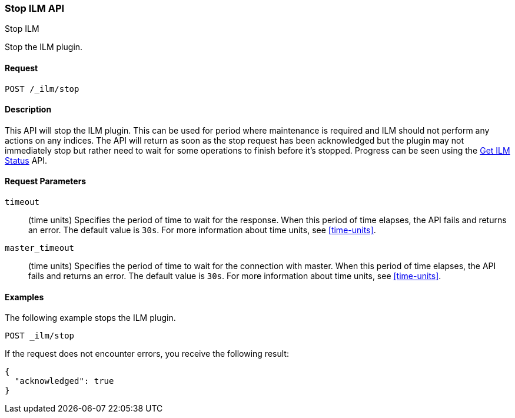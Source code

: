 [role="xpack"]
[testenv="basic"]
[[ilm-stop]]
=== Stop ILM API
++++
<titleabbrev>Stop ILM</titleabbrev>
++++

Stop the ILM plugin.

==== Request

`POST /_ilm/stop`

==== Description

This API will stop the ILM plugin. This can be used for period where 
maintenance is required and ILM should not perform any actions on any indices.
The API will return as soon as the stop request has been acknowledged but the 
plugin may not immediately stop but rather need to wait for some operations
to finish before it's stopped. Progress can be seen using the 
<<ilm-get-status, Get ILM Status>> API.

==== Request Parameters

`timeout`::
  (time units) Specifies the period of time to wait for the response. When this 
  period of time elapses, the API fails and returns an error. The default value
  is `30s`. For more information about time units, see <<time-units>>.

`master_timeout`::
  (time units) Specifies the period of time to wait for the connection with master.
  When this period of time elapses, the API fails and returns an error.
  The default value is `30s`. For more information about time units, see <<time-units>>.


==== Examples

The following example stops the ILM plugin.

//////////////////////////

[source,js]
--------------------------------------------------
PUT _ilm/my_policy
{
  "policy": {
    "phases": {
      "warm": {
        "min_age": "10d",
        "actions": {
          "forcemerge": {
            "max_num_segments": 1
          }
        }
      },
      "delete": {
        "min_age": "30d",
        "actions": {
          "delete": {}
        }
      }
    }
  }
}

PUT my_index
--------------------------------------------------
// CONSOLE
// TEST

//////////////////////////

[source,js]
--------------------------------------------------
POST _ilm/stop
--------------------------------------------------
// CONSOLE
// TEST[continued]

If the request does not encounter errors, you receive the following result:

[source,js]
--------------------------------------------------
{
  "acknowledged": true
}
--------------------------------------------------
// CONSOLE
// TESTRESPONSE

//////////////////////////

[source,js]
--------------------------------------------------
POST _ilm/start
--------------------------------------------------
// CONSOLE
// TEST[continued]

//////////////////////////
